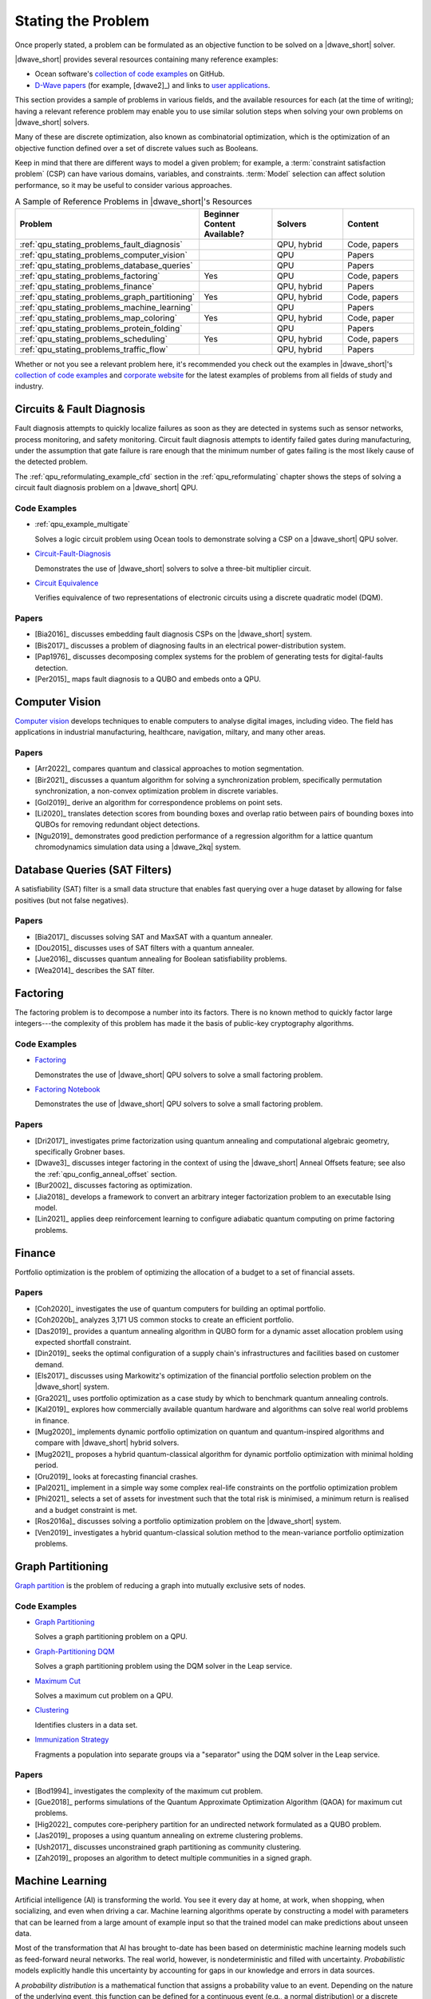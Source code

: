 .. _qpu_stating_problems:

===================
Stating the Problem
===================

Once properly stated, a problem can be formulated as an objective function to be
solved on a |dwave_short| solver.

|dwave_short| provides several resources containing many reference examples:

*   Ocean software's
    `collection of code examples <https://github.com/dwave-examples>`_ on
    GitHub.
*   `D-Wave papers <https://www.dwavesys.com/learn/publications>`_
    (for example, [dwave2]_) and links to
    `user applications <https://www.dwavesys.com/learn/featured-applications/>`_.

This section provides a sample of problems in various fields, and the available
resources for each (at the time of writing); having a relevant reference problem
may enable you to use similar solution steps when solving your own problems on
|dwave_short| solvers.

Many of these are discrete optimization, also known as combinatorial
optimization, which is the optimization of an objective function defined over a
set of discrete values such as Booleans.

Keep in mind that there are different ways to model a given problem; for
example, a :term:`constraint satisfaction problem` (CSP) can have various
domains, variables, and constraints. :term:`Model` selection can affect solution
performance, so it may be useful to consider various approaches.

.. list-table:: A Sample of Reference Problems in |dwave_short|'s Resources
    :widths: 40 20 20 20
    :header-rows: 1

    *   - **Problem**
        - **Beginner Content Available?**
        - **Solvers**
        - **Content**
    *   - :ref:`qpu_stating_problems_fault_diagnosis`
        -
        - QPU, hybrid
        - Code, papers
    *   - :ref:`qpu_stating_problems_computer_vision`
        -
        - QPU
        - Papers
    *   - :ref:`qpu_stating_problems_database_queries`
        -
        - QPU
        - Papers
    *   - :ref:`qpu_stating_problems_factoring`
        - Yes
        - QPU
        - Code, papers
    *   - :ref:`qpu_stating_problems_finance`
        -
        - QPU, hybrid
        - Papers
    *   - :ref:`qpu_stating_problems_graph_partitioning`
        - Yes
        - QPU, hybrid
        - Code, papers
    *   - :ref:`qpu_stating_problems_machine_learning`
        -
        - QPU
        - Papers
    *   - :ref:`qpu_stating_problems_map_coloring`
        - Yes
        - QPU, hybrid
        - Code, paper
    *   - :ref:`qpu_stating_problems_protein_folding`
        -
        - QPU
        - Papers
    *   - :ref:`qpu_stating_problems_scheduling`
        - Yes
        - QPU, hybrid
        - Code, papers
    *   - :ref:`qpu_stating_problems_traffic_flow`
        -
        - QPU, hybrid
        - Papers

Whether or not you see a relevant problem here, it's recommended you check out
the examples in |dwave_short|'s
`collection of code examples <https://github.com/dwave-examples>`_ and
`corporate website <https://www.dwavesys.com>`_ for the latest examples of
problems from all fields of study and industry.

.. _qpu_stating_problems_fault_diagnosis:

Circuits & Fault Diagnosis
==========================

Fault diagnosis attempts to quickly localize failures as soon as they are
detected in systems such as sensor networks, process monitoring, and safety
monitoring. Circuit fault diagnosis attempts to identify failed gates during
manufacturing, under the assumption that gate failure is rare enough that the
minimum number of gates failing is the most likely cause of the detected
problem.

The :ref:`qpu_reformulating_example_cfd` section in the :ref:`qpu_reformulating`
chapter shows the steps of solving a circuit fault diagnosis problem on a
|dwave_short| QPU.

Code Examples
-------------

*   :ref:`qpu_example_multigate`

    Solves a logic circuit problem using Ocean tools to demonstrate solving a
    CSP on a |dwave_short| QPU solver.
*   `Circuit-Fault-Diagnosis <https://github.com/dwave-examples/circuit-fault-diagnosis>`_

    Demonstrates the use of |dwave_short| solvers to solve a three-bit
    multiplier circuit.
*   `Circuit Equivalence <https://github.com/dwave-examples/circuit-equivalence>`_

    Verifies equivalence of two representations of electronic circuits using a
    discrete quadratic model (DQM).

Papers
------

*   [Bia2016]_ discusses embedding fault diagnosis CSPs on the |dwave_short|
    system.
*   [Bis2017]_ discusses a problem of diagnosing faults in an electrical
    power-distribution system.
*   [Pap1976]_ discusses decomposing complex systems for the problem of
    generating tests for digital-faults detection.
*   [Per2015]_ maps fault diagnosis to a QUBO and embeds onto a QPU.

.. _qpu_stating_problems_computer_vision:

Computer Vision
===============

`Computer vision <https://en.wikipedia.org/wiki/Computer_vision>`_ develops
techniques to enable computers to analyse digital images, including video. The
field has applications in industrial manufacturing, healthcare, navigation,
miltary, and many other areas.

Papers
------

*   [Arr2022]_ compares quantum and classical approaches to motion segmentation.
*   [Bir2021]_ discusses a quantum algorithm for solving a synchronization
    problem, specifically permutation synchronization, a non-convex optimization
    problem in discrete variables.
*   [Gol2019]_ derive an algorithm for correspondence problems on point sets.
*   [Li2020]_ translates detection scores from bounding boxes and overlap ratio
    between pairs of bounding boxes into QUBOs for removing redundant object
    detections.
*   [Ngu2019]_ demonstrates good prediction performance of a regression
    algorithm for a lattice quantum chromodynamics simulation data using a
    |dwave_2kq| system.

.. _qpu_stating_problems_database_queries:

Database Queries (SAT Filters)
==============================

A satisfiability (SAT) filter is a small data structure that enables fast
querying over a huge dataset by allowing for false positives (but not false
negatives).

Papers
------

*   [Bia2017]_ discusses solving SAT and MaxSAT with a quantum annealer.
*   [Dou2015]_ discusses uses of SAT filters with a quantum annealer.
*   [Jue2016]_ discusses quantum annealing for Boolean satisfiability problems.
*   [Wea2014]_ describes the SAT filter.

.. _qpu_stating_problems_factoring:

Factoring
=========

The factoring problem is to decompose a number into its factors. There is no
known method to quickly factor large integers---the complexity of this problem
has made it the basis of public-key cryptography algorithms.

Code Examples
-------------

*   `Factoring <https://github.com/dwave-examples/factoring>`_

    Demonstrates the use of |dwave_short| QPU solvers to solve a small factoring
    problem.
*   `Factoring Notebook <https://github.com/dwave-examples/factoring-notebook>`_

    Demonstrates the use of |dwave_short| QPU solvers to solve a small factoring
    problem.

Papers
------

*   [Dri2017]_ investigates prime factorization using quantum annealing and
    computational algebraic geometry, specifically Grobner bases.
*   [Dwave3]_ discusses integer factoring in the context of using the
    |dwave_short| Anneal Offsets feature; see also the
    :ref:`qpu_config_anneal_offset` section.
*   [Bur2002]_ discusses factoring as optimization.
*   [Jia2018]_ develops a framework to convert an arbitrary integer
    factorization problem to an executable Ising model.
*   [Lin2021]_ applies deep reinforcement learning to configure adiabatic
    quantum computing on prime factoring problems.

.. _qpu_stating_problems_finance:

Finance
=======

Portfolio optimization is the problem of optimizing the allocation of a budget
to a set of financial assets.

Papers
------

*   [Coh2020]_ investigates the use of quantum computers for building an optimal
    portfolio.
*   [Coh2020b]_ analyzes 3,171 US common stocks to create an efficient
    portfolio.
*   [Das2019]_ provides a quantum annealing algorithm in QUBO form for a dynamic
    asset allocation problem using expected shortfall constraint.
*   [Din2019]_ seeks the optimal configuration of a supply chain's
    infrastructures and facilities based on customer demand.
*   [Els2017]_ discusses using Markowitz's optimization of the financial
    portfolio selection problem on the |dwave_short| system.
*   [Gra2021]_ uses portfolio optimization as a case study by which to benchmark
    quantum annealing controls.
*   [Kal2019]_ explores how commercially available quantum hardware and
    algorithms can solve real world problems in finance.
*   [Mug2020]_ implements dynamic portfolio optimization on quantum and
    quantum-inspired algorithms and compare with |dwave_short| hybrid solvers.
*   [Mug2021]_ proposes a hybrid quantum-classical algorithm for dynamic
    portfolio optimization with minimal holding period.
*   [Oru2019]_ looks at forecasting financial crashes.
*   [Pal2021]_ implement in a simple way some complex real-life constraints on
    the portfolio optimization problem
*   [Phi2021]_ selects a set of assets for investment such that the total risk
    is minimised, a minimum return is realised and a budget constraint is met.
*   [Ros2016a]_ discusses solving a portfolio optimization problem on the
    |dwave_short| system.
*   [Ven2019]_ investigates a hybrid quantum-classical solution method to the
    mean-variance portfolio optimization problems.

.. _qpu_stating_problems_graph_partitioning:

Graph Partitioning
==================

`Graph partition <https://en.wikipedia.org/wiki/Graph_partition>`_ is the
problem of reducing a graph into mutually exclusive sets of nodes.

Code Examples
-------------

*   `Graph Partitioning <https://github.com/dwave-examples/graph-partitioning>`_

    Solves a graph partitioning problem on a QPU.
*   `Graph-Partitioning DQM <https://github.com/dwave-examples/graph-partitioning-dqm>`_

    Solves a graph partitioning problem using the DQM solver in the Leap
    service.
*   `Maximum Cut <https://github.com/dwave-examples/maximum-cut>`_

    Solves a maximum cut problem on a QPU.
*   `Clustering <https://github.com/dwave-examples/clustering>`_

    Identifies clusters in a data set.
*   `Immunization Strategy <https://github.com/dwave-examples/immunization-strategy>`_

    Fragments a population into separate groups via a "separator" using the DQM
    solver in the Leap service.

Papers
------

*   [Bod1994]_ investigates the complexity of the maximum cut problem.
*   [Gue2018]_ performs simulations of the Quantum Approximate Optimization
    Algorithm (QAOA) for maximum cut problems.
*   [Hig2022]_ computes core-periphery partition for an undirected network
    formulated as a QUBO problem.
*   [Jas2019]_ proposes a using quantum annealing on extreme clustering
    problems.
*   [Ush2017]_ discusses unconstrained graph partitioning as community
    clustering.
*   [Zah2019]_ proposes an algorithm to detect multiple communities in a signed
    graph.

.. _qpu_stating_problems_machine_learning:

Machine Learning
================

Artificial intelligence (AI) is transforming the world. You see it every day at
home, at work, when shopping, when socializing, and even when driving a car.
Machine learning algorithms operate by constructing a model with parameters that
can be learned from a large amount of example input so that the trained model
can make predictions about unseen data.

Most of the transformation that AI has brought to-date has been based on
deterministic machine learning models such as feed-forward neural networks. The
real world, however, is nondeterministic and filled with uncertainty.
*Probabilistic* models explicitly handle this uncertainty by accounting for gaps
in our knowledge and errors in data sources.

A *probability distribution* is a mathematical function that assigns a
probability value to an event. Depending on the nature of the underlying event,
this function can be defined for a continuous event (e.g., a normal
distribution) or a discrete event (e.g., a Bernoulli distribution). In
probabilistic models, probability distributions represent the unobserved
quantities in a model (including noise effects) and how they relate to the data.
The distribution of the data is approximated based on a finite set of *samples*.
The model infers from the observed data, and learning occurs as it transforms
the *prior* distributions, defined before observing the data, into *posterior*
distributions, defined afterward. If the training process is successful, the
learned distribution resembles the actual distribution of the data to the extent
that the model can make correct predictions about unseen situations---correctly
interpreting a previously unseen handwritten digit, for example.

In short, probabilistic modeling is a practical approach for designing machines
that:

*   Learn from noisy and unlabeled data
*   Define confidence levels in predictions
*   Allow decision making in the absence of complete information
*   Infer missing data and latent correlations in data

Machine learning algorithms operate by constructing a model with parameters that
can be learned from a large amount of example input so that the trained model
can make predictions about unseen data.

Boltzmann Distribution
----------------------

A *Boltzmann distribution* is an energy-based discrete distribution that defines
probability, :math:`p`, for each of the states in a binary vector.

Assume :math:`\vc{x}` represents a set of :math:`N` binary random variables.
Conceptually, the space of :math:`\vc{x}` corresponds to binary representations
of all numbers from 0 to :math:`2^N - 1`. You can represent it as a column
vector, :math:`\vc{x}^T = [x_1, x_2, \dots, x_N]`, where
:math:`x_n \in \{0, 1\}` is the state of the :math:`n^{th}` binary random
variable in :math:`\vc{x}`.

The Boltzmann distribution defines a probability for each possible state that
:math:`\vc{x}` can take using\ [#]_

.. [#]
    :math:`\beta` is omitted from this equation because usually, in the context
    of machine learning, it is assumed to be 1.

.. math::
    :nowrap:

    \begin{equation}
        p(\vc{x}) = \frac{1}{Z} \exp(-E(\vc{x};\theta))
    \end{equation}

where :math:`E(\vc{x};\theta)` is an energy function parameterized by
:math:`\theta`, which contains the biases, and

.. math::
    :nowrap:

    \begin{equation}
        Z = \sum_x{\exp(-E(\vc{x};\theta))}
    \end{equation}

is the *normalizing coefficient*, also known as the *partition function*, that
ensures that :math:`p(\vc{x})` sums to 1 over all the possible states of
:math:`x`; that is,

.. math::
    :nowrap:

    \begin{equation}
        \sum_x p(\vc{x}) = 1.
    \end{equation}

Note that because of the negative sign for energy, :math:`E`, the states with
high probability correspond to states with low energy.

The energy function :math:`E(\vc{x};\theta)` can be represented as a QUBO:
the linear coefficients bias the probability of individual binary variables
in :math:`\vc{x}` and the quadratic coefficients represent the correlation
weights between the elements of :math:`\vc{x}`. The |dwave_short| architecture,
which natively processes information through the Ising/QUBO models (linear
coefficients are represented by qubit biases and quadratic coefficients by
coupler strengths), can help discrete energy-based machine learning.

Sampling from the |dwave_short| QPU
-----------------------------------

Sampling from energy-based distributions is a computationally intensive task
that is an excellent match for the way that the |dwave_short| system solves
problems; that is, by seeking low-energy states. Samples from the |dwave_short|
QPU can be obtained quickly and provide an advantage over sampling from
classical distributions.

When training a probabilistic model, you need a well-characterized distribution;
otherwise, it is difficult to calculate gradients and you have no guarantee of
convergence. While both classical Boltzmann and quantum Boltzmann distributions
are well characterized, all but the smallest problems solved by the QPU should
undergo postprocessing to bring them closer to a Boltzmann distribution; for
example, by running a low-treewidth postprocessing algorithm.

Temperature Effects
^^^^^^^^^^^^^^^^^^^

As in statistical mechanics, :math:`\beta` represents inverse temperature:
:math:`1/(k_B T)`, where :math:`T` is the thermodynamic temperature in kelvin
and :math:`k_B` is Boltzmann's constant.

The |dwave_short| QPU operates at cryogenic temperatures, nominally
:math:`15`\ |nbsp|\ mK, which can be translated to a scale parameter
:math:`\beta`. The effective value of :math:`\beta` varies from QPU to QPU and
in fact from problem to problem since the |dwave_short| QPU samples are not
Boltzmann and time-varying phenomena may affect samples. Therefore, to attain
Boltzmann samples, run the Gibbs chain for a number of iterations starting from
quantum computer samples. The objective is to further anneal the samples to the
correct temperature of interest :math:`T = 1/{\beta}`, where
:math:`\beta = 1.0`.

In the |dwave_short| software, postprocessing refines the returned solutions to
target a Boltzmann distribution characterized by :math:`\beta`, which is
represented by a floating point number without units. When choosing a value for
:math:`\beta`, be aware that lower values result in samples less constrained to
the lowest energy states. For more information on :math:`\beta` and how it is
used in the sampling postprocessing algorithm, see the :ref:`qpu_postprocessing`
section.

*   Probabilistic Sampling: RBM

    A *restricted Boltzmann machine* (RBM) is a special type of Boltzmann
    machine with a symmetrical *bipartite* structure; see
    :numref:`Figure %s <bipartite>`.

    .. figure:: ../_images/bipartite_new.png
        :name: bipartite
        :alt: Two-layer neural net comprising a layer of visible units and one
            of hidden units. Visible units are numbered V 0 through V 3. Hidden
            units are labeled H 0 through H 2. There are connections between the
            visible and hidden units, but none between units in the same layer.

        Bipartite structure of an RBM, with a layer of visible variables
        connected to a layer of hidden variables.

    It defines a probability distribution over a set of binary variables that
    are divided into visible (input), :math:`\vc{v}`, and hidden,
    :math:`\vc{h}`, variables, which are analogous to the retina and brain,
    respectively.\ [#]_
    The hidden variables allow for more complex dependencies among visible
    variables and are often used to learn a stochastic generative model over a
    set of inputs. All visible variables connect to all hidden variables, but no
    variables in the same layer are linked. This limited connectivity makes
    inference and therefore learning easier because the RBM takes only a single
    step to reach thermal equilibrium if you *clamp* the visible variables to
    particular binary states.

    .. [#]
        Analogy courtesy of Pedro Domingos in *The Master Algorithm: How the
        Quest for the Ultimate Learning Machine Will Remake Our World.*
        Basic Books, 2015.

    During the learning process, each visible variable is responsible for a
    feature from an item in the dataset to be learned. For example, images from
    the famous MNIST dataset of handwritten digits\ [#]_ have 784 pixels, so the
    RBMs that are training from this dataset require 784 visible variables. Each
    variable has a *bias* and each connection between variables has a *weight*.
    These values determine the energy of the output.

    .. [#]
        http://yann.lecun.com/exdb/mnist/

    Without the introduction of hidden variables, the energy function
    :math:`E(\vc{x})` by itself is not sufficiently flexible to give good
    models. You can write :math:`\vc{x}=[\vc{v},\vc{h}]` and denote the energy
    function as :math:`E(\vc{v},\vc{h})`.

    Then,

    .. math::
        :nowrap:

        \begin{equation}
            p(\vc{x};\theta) = p(\vc{v},\vc{h};\theta)
        \end{equation}

    and of interest is

    .. math::
        :nowrap:

        \begin{equation}
            p(\vc{v};\theta) = \sum_\vc{h} p(\vc{v},\vc{h};\theta),
        \end{equation}

    which you can obtain by marginalizing over the hidden variables,
    :math:`\vc{h}`.

    A standard training criterion used to determine the energy function is to
    *maximize* the log likelihood (LL) of the training data---or, equivalently,
    to *minimize* the negative log likelihood (NLL) of the data. Training data
    is repetitively fed to the model and corresponding improvements made to the
    model.

    When training a model, you are given :math:`D` training (visible) examples
    :math:`\vc{v}^{(1)}, ..., \vc{v}^{(D)}`, and would like to find a setting
    for :math:`\theta` under which this data is highly likely. Note that
    :math:`n^{th}` component of the :math:`d^{th}` training example is
    :math:`v_n^{(d)}`.

    To find :math:`\theta`, maximize the likelihood of the training data:

    *   The likelihood is :math:`L(\theta) = \prod_{d=1}^D p(v^{(d)};\theta)`
    *   It is more convenient, computationally, to maximize the log likelihood:

    .. math::
        :nowrap:

        \begin{equation}
            LL(\theta)=log(L(\theta))=\sum_{d=1}^D {\log}p(v^{(d)};\theta).
        \end{equation}

    You can use the *gradient descent* method to minimize the
    :math:`NLL(\theta)`:

    *   Starting at an initial guess for :math:`\theta` (say, all zero values),
        calculate the gradient (the direction of fastest improvement) and then
        take a step in that direction.
    *   Iterate by taking the gradient at the new point and moving downhill
        again.

    To calculate the gradient at a particular :math:`\theta`, evaluate some
    expected values: :math:`E_{p(\vc{x};\theta)} f(\vc{x})` for a set of
    functions :math:`f(\vc{x})` known as the sufficient statistics. The expected
    values cannot be determined exactly, because you cannot sum over all
    :math:`2^N` configurations; therefore, approximate by only summing over the
    most probable configurations, which you can obtain by sampling from the
    distribution given by the current :math:`\theta`.

*   Energy-Based Models

    Machine learning with energy-based models (EBMs) minimizes an objective
    function by lowering scalar energy for configurations of variables that best
    represent dependencies for probabilistic and nonprobabilistic models.

    For an RBM as a generative model, for example, where the gradient needed to
    maximize log-likelihood of data is intractable (due to the partition
    function for the energy objective function), instead of using the standard
    Gibbs's sampling, use samples from the |dwave_short| system. The training
    will have steps like these: a. Initialize variables. b. Teach visible nodes
    with training samples. c. Sample from the |dwave_short| system. d. Update
    and repeat as needed.

*   Support Vector Machines

    Support vector machines (SVM) find a hyperplane separating data into classes
    with maximized margin to each class; structured support vector machines
    (SSVM) assume structure in the output labels; for example, a beach in a
    picture increases the chance the picture is of a sunset.

*   Boosting

    In machine learning, *boosting* methods are used to combine a set of simple,
    "weak" predictors in such a way as to produce a more powerful, "strong"
    predictor.

Code Examples
-------------

*   `Qboost <https://github.com/dwave-examples/qboost>`_ is an example of
    formulating boosting as an optimization problem for solution on a QPU.

Papers
------

General machine learning and sampling:

*   [Bia2010]_ discusses using quantum annealing for machine learning
    applications in two modes of operation: zero-temperature for optimization
    and finite-temperature for sampling.
*   [Ben2017]_ discusses sampling on the |dwave_short| system.
*   [Inc2022]_ presents a QUBO formulation of the Graph Edit Distance problem
    and uses quantum annealing and variational quantum algorithms on it.
*   [Muc2022]_ proposes and evaluates a feature-selection algorithm based on
    QUBOs.
*   [Per2022]_ presents a systematic literature review of 2017--21 published
    papers to identify, analyze and classify different algorithms used in
    quantum machine learning and their applications.
*   [Vah2017]_ discusses label noise in neural networks.

RBMs:

*   [Ada2015]_  describes implementing an RBM on the |dwave_short| system to
    generate samples for estimating model expectations of deep neural networks.
*   [Dum2013]_ discusses implementing an RBM using physical computation.
*   [Hin2012]_ is a tutorial on training RBMs.
*   [Kor2016]_ benchmarks quantum hardware on Boltzmann machines.
*   [Mac2018]_ discusses mutual information and renormalization group using
    RBMs.
*   [Rol2016]_ describes discrete variational autoencoders.
*   [Sal2007]_ describes RBMs used to model tabular data, such as users' ratings
    of movies.
*   [Vin2019]_ describes using |dwave_short| quantum annealers as Boltzmann
    samplers to perform quantum-assisted, end-to-end training of QVAE.

Energy-Based Models:

*   [Lec2006]_ describes EBMs.

Support Vector Machines:

*   [Boy2007]_ gives a concise introduction to subgradient methods.
*   [Wil2019]_ gives a method to train SVMs on a |dwave_2kq| system, and applies
    it to data from biology experiments.

Boosting:

*   [Nev2012]_ describes the Qboost formulation.

.. _qpu_stating_problems_map_coloring:

Map Coloring
============

Map coloring is an example of a :ref:`concept_constraint_satisfaction_problem`
(CSP). CSPs require that all a problem’s variables be assigned values, out of a
finite domain, that result in the satisfying of all constraints. The
map-coloring CSP is to assign a color to each region of a map such that any two
regions sharing a border have different colors.

The :ref:`qpu_reformulating_example_map` section in the :ref:`qpu_reformulating`
section is an example of map coloring on the |dwave_short| system.

Code Examples
-------------

*   :ref:`opt_example_kerberos_map`

    Demonstrates an out-of-the-box use of a hybrid sampler solving a problem of
    arbitrary structure and size.
*   :ref:`opt_example_dqm_map`

    Demonstrates the hybrid discrete quadratic model (DQM) solver available in
    the Leap service.
*   :ref:`qpu_example_mapcoloring`

    Demonstrates solving a map-coloring CSP on a QPU.
*   `Map-Coloring CSP <https://github.com/dwave-examples/map-coloring>`_

    Demonstrates the use of |dwave_short| QPU solvers to solve a map-coloring
    problem.

Papers
------

[Dwave4]_ describes solving a map coloring problem on a QPU.

.. _qpu_stating_problems_protein_folding:

Material Simulation
===================

One promise of quantum computing lies in harnessing programmable quantum devices
for practical applications such as efficient simulation of quantum materials and
condensed matter systems; for example, simulation of geometrically frustrated
magnets in which topological phenomena can emerge from competition between
quantum and thermal fluctuations.

Protein folding refers to the way protein chains structure themselves in the
context of providing some biological function. Although their constituent
amino acids enable multiple configurations, proteins rarely misfold (such
proteins are a cause of disease) because the standard configuration
has lower energy and so is more stable.

Papers
------

*   [Kin2021]_ report on experimental observations of equilibration in
    simulation of geometrically frustrated magnets.
*   [Mni2021]_ reduces the molecular Hamiltonian matrix in Slater determinant
    basis to determine the lowest energy cluster.
*   [Per2012]_ discusses using the |dwave_short| system to find the
    lowest-energy configuration for a folded protein.
*   [Tep2021]_ uses a quantum-classical solver to calculate excited electronic
    states of molecular systems. Note that the paper uses the
    `qbsolv <https://docs.ocean.dwavesys.com/projects/qbsolv>`_ package, which
    has since been discontinued in favor of the hybrid solvers available in the
    Leap service and the
    :ref:`dwave-hybrid <index_hybrid>` package.

.. _qpu_stating_problems_scheduling:

Scheduling
==========

The well-known
`job-shop schedule <https://en.wikipedia.org/wiki/Job_shop_scheduling>`_
problem is to maximize priority or minimize schedule length (known as a
*makespan*\ , the time interval between starting the first job and finishing the
last) of multiple jobs done on several machines, where a job is an ordered
sequence of tasks performed on particular machines, with constraints that a
machine executes one task at a time and must complete started tasks.

Code Examples
-------------

*   :ref:`Constrained Scheduling <qpu_example_scheduling>`

    Shows new users how to formulate a constraint satisfaction problem (CSP)
    using Ocean tools and solve it on a |dwave_short| QPU solver.
*   `Job-Shop Scheduling <https://github.com/dwave-examples/job-shop-scheduling>`_

    An implementation of [Ven2015]_ for |dwave_short| QPU solvers.
*   `Employee Scheduling <https://github.com/dwave-examples/employee-scheduling>`_

    A formulation of a discrete quadratic model (DQM) for solution using the
    hybrid DQM solver in the Leap service.
*   `Nurse Scheduling <https://github.com/dwave-examples/nurse-scheduling>`_

    An implementation of [Ike2019]_ that forms a QUBO for solution by the hybrid
    BQM solver in the Leap service.

Papers
------

*   [Ike2019]_ describes an implementation of nurse scheduling.
*   [Kur2020]_ describes an implementation of job-shop scheduling on a
    |dwave_short| QPU solver.
*   [Liu2020]_ proposes to use deep reinforcement learning on job-shop
    scheduling.
*   [Ven2015]_ describes an implementation of job-shop scheduling on the
    |dwave_short| system, which includes formulating the problem, translating to
    QUBO, and applying variable reduction techniques. It also talks about direct
    embedding of local constraints.

.. _qpu_stating_problems_traffic_flow:

Traffic Flow
============

One form of the traffic-flow optimization problem is to minimize the travel time
of a group of vehicles from their sources to destinations by minimizing
congestion on the roads being used.

Papers
------

*   [Flo2017]_ describes work done by Volkswagen to map a traffic-flow
    optimization problem on the |dwave_short| system.
*   [Tam2022]_ formulates a vehicle-routing problem as a QUBO to solve
    traffic-congestion problems.

